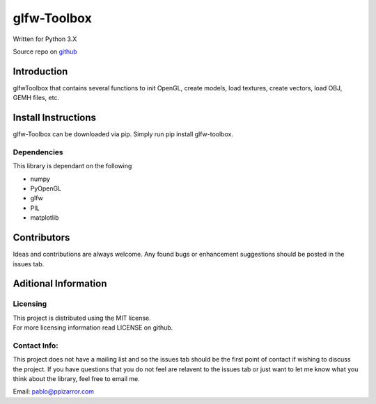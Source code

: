 glfw-Toolbox
==============

| Written for Python 3.X

Source repo on `github <https://github.com/ppizarror/glfw-toolbox>`__

Introduction
------------

glfwToolbox that contains several functions to init OpenGL, create models,
load textures, create vectors, load OBJ, GEMH files, etc.

Install Instructions
--------------------

glfw-Toolbox can be downloaded via pip. Simply run pip install
glfw-toolbox.

Dependencies
~~~~~~~~~~~~

This library is dependant on the following

- numpy
- PyOpenGL
- glfw
- PIL
- matplotlib

Contributors
------------

Ideas and contributions are always welcome. Any found bugs or
enhancement suggestions should be posted in the issues tab.

Aditional Information
---------------------

Licensing
~~~~~~~~~

| This project is distributed using the MIT license.
| For more licensing information read LICENSE on github.

Contact Info:
~~~~~~~~~~~~~

This project does not have a mailing list and so the issues tab should
be the first point of contact if wishing to discuss the project. If you
have questions that you do not feel are relavent to the issues tab or
just want to let me know what you think about the library, feel free to
email me.

Email: pablo@ppizarror.com